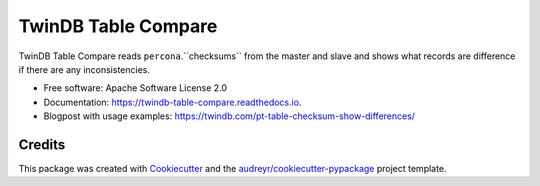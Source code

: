 ====================
TwinDB Table Compare
====================

.. image:: https://badges.gitter.im/twindb/twindb_table_compare.svg
   :alt: Join the chat at https://gitter.im/twindb/twindb_table_compare
   :target: https://gitter.im/twindb/twindb_table_compare?utm_source=badge&utm_medium=badge&utm_campaign=pr-badge&utm_content=badge


.. image:: https://img.shields.io/pypi/v/twindb_table_compare.svg
        :target: https://pypi.python.org/pypi/twindb_table_compare

.. image:: https://img.shields.io/travis/twindb/twindb_table_compare.svg
        :target: https://travis-ci.org/twindb/twindb_table_compare

.. image:: https://img.shields.io/codecov/c/github/twindb/twindb_table_compare.svg
        :target: https://codecov.io/gh/twindb/twindb_table_compare
        :alt: Code test coverage

.. image:: https://readthedocs.org/projects/twindb-table-compare/badge/?version=master
        :target: https://twindb-table-compare.readthedocs.io/en/master/?badge=master
        :alt: Documentation Status

.. image:: https://pyup.io/repos/github/twindb/twindb_table_compare/shield.svg
     :target: https://pyup.io/repos/github/twindb/twindb_table_compare/
     :alt: Updates

.. image:: https://img.shields.io/pypi/dd/Django.svg?maxAge=2592000
     :target: https://pypi.python.org/pypi/twindb-table-compare
     :alt: Pypi


TwinDB Table Compare reads ``percona``.``checksums`` from the master and slave
and shows what records are difference if there are any inconsistencies.


* Free software: Apache Software License 2.0
* Documentation: https://twindb-table-compare.readthedocs.io.
* Blogpost with usage examples: https://twindb.com/pt-table-checksum-show-differences/



Credits
-------

This package was created with Cookiecutter_ and the `audreyr/cookiecutter-pypackage`_ project template.

.. _Cookiecutter: https://github.com/audreyr/cookiecutter
.. _`audreyr/cookiecutter-pypackage`: https://github.com/audreyr/cookiecutter-pypackage


